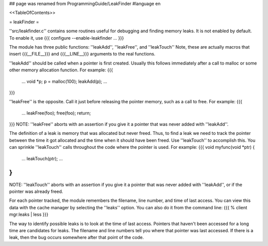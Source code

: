 ## page was renamed from ProgrammingGuide/LeakFinder
#language en

<<TableOfContents>>

= leakFinder =


''src/leakfinder.c'' contains some routines useful for debugging
and finding memory leaks.  It is not enabled by default.  To enable
it, use
{{{
configure --enable-leakfinder ...
}}}


The module has three public functions: ''leakAdd'',
''leakFree'', and ''leakTouch'' Note, these are actually
macros that insert {{{__FILE__}}} and {{{__LINE__}}} arguments to the real
functions.

''leakAdd'' should be called when a pointer is first created.
Usually this follows immediately after a call to malloc or some
other memory allocation function.  For example:
{{{
    ...
    void *p;
    p = malloc(100);
    leakAdd(p);
    ...
}}}


''leakFree'' is the opposite.  Call it just before releasing
the pointer memory, such as a call to free.  For example:
{{{
    ...
    leakFree(foo);
    free(foo);
    return;
}}}
NOTE: ''leakFree'' aborts with an assertion if you give it a
pointer that was never added with ''leakAdd''.



The definition of a leak is memory that was allocated but never
freed.  Thus, to find a leak we need to track the pointer between
the time it got allocated and the time when it should have been
freed.  Use ''leakTouch'' to accomplish this.  You can sprinkle
''leakTouch'' calls throughout the code where the pointer is
used.  For example:
{{{
void
myfunc(void *ptr)
{
    ...
    leakTouch(ptr);
    ...
}
}}}
NOTE:  ''leakTouch'' aborts with an assertion if you give it
a pointer that was never added with ''leakAdd'', or if the
pointer was already freed.


For each pointer tracked, the module remembers the filename, line
number, and time of last access.  You can view this data with the
cache manager by selecting the ''leaks'' option.  You can also
do it from the command line:
{{{
% client mgr:leaks | less
}}}


The way to identify possible leaks is to look at the time of last
access.  Pointers that haven't been accessed for a long time are
candidates for leaks.  The filename and line numbers tell you where
that pointer was last accessed.  If there is a leak, then the bug
occurs somewhere after that point of the code.
